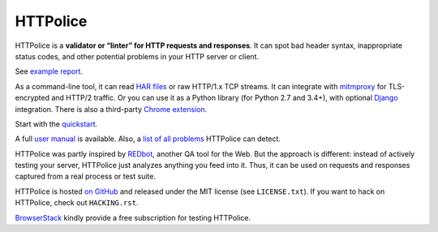 HTTPolice
=========

.. status:
.. image:: https://img.shields.io/pypi/v/HTTPolice.svg
   :target: https://pypi.python.org/pypi/HTTPolice
.. image:: https://img.shields.io/pypi/pyversions/HTTPolice.svg?
   :target: https://pypi.python.org/pypi/HTTPolice
.. image:: https://readthedocs.org/projects/httpolice/badge/?version=stable
   :target: http://httpolice.readthedocs.io/
.. image:: https://travis-ci.org/vfaronov/httpolice.svg?branch=master
   :target: https://travis-ci.org/vfaronov/httpolice

HTTPolice is a **validator or “linter” for HTTP requests and responses**.
It can spot bad header syntax, inappropriate status codes, and other potential
problems in your HTTP server or client.

See `example report`__.

__ http://httpolice.readthedocs.io/page/showcase.html

As a command-line tool, it can read `HAR files`__ or raw HTTP/1.x TCP streams.
It can integrate with `mitmproxy`__ for TLS-encrypted and HTTP/2 traffic.
Or you can use it as a Python library (for Python 2.7 and 3.4+),
with optional `Django`__ integration.
There is also a third-party `Chrome extension`__.

__ https://en.wikipedia.org/wiki/.har
__ https://mitmproxy.org/
__ https://www.djangoproject.com/
__ https://chrome.google.com/webstore/detail/httpolice-devtool/hnlnhebgfcfemjaphgbeokdnfpgbnhgn

Start with the `quickstart`__.

__ http://httpolice.readthedocs.io/page/quickstart.html

A full `user manual`__ is available.
Also, a `list of all problems`__ HTTPolice can detect.

__ http://httpolice.readthedocs.io/
__ http://httpolice.readthedocs.io/page/notices.html

HTTPolice was partly inspired by `REDbot`__, another QA tool for the Web.
But the approach is different: instead of actively testing your server,
HTTPolice just analyzes anything you feed into it.
Thus, it can be used on requests and responses captured
from a real process or test suite.

__ https://redbot.org/

HTTPolice is hosted `on GitHub`__
and released under the MIT license (see ``LICENSE.txt``).
If you want to hack on HTTPolice, check out ``HACKING.rst``.

__ https://github.com/vfaronov/httpolice

`BrowserStack`__ kindly provide a free subscription for testing HTTPolice.

__ https://www.browserstack.com/

